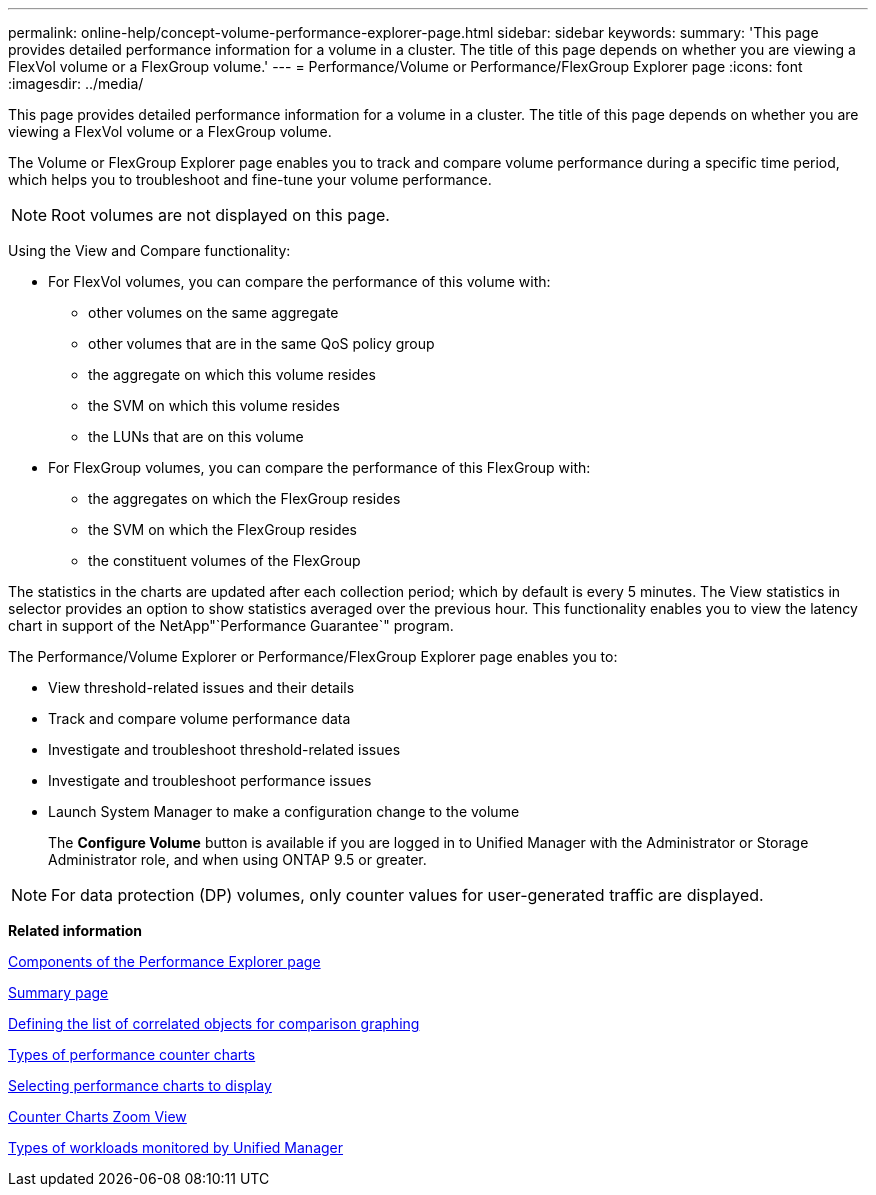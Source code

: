 ---
permalink: online-help/concept-volume-performance-explorer-page.html
sidebar: sidebar
keywords: 
summary: 'This page provides detailed performance information for a volume in a cluster. The title of this page depends on whether you are viewing a FlexVol volume or a FlexGroup volume.'
---
= Performance/Volume or Performance/FlexGroup Explorer page
:icons: font
:imagesdir: ../media/

[.lead]
This page provides detailed performance information for a volume in a cluster. The title of this page depends on whether you are viewing a FlexVol volume or a FlexGroup volume.

The Volume or FlexGroup Explorer page enables you to track and compare volume performance during a specific time period, which helps you to troubleshoot and fine-tune your volume performance.

[NOTE]
====
Root volumes are not displayed on this page.
====

Using the View and Compare functionality:

* For FlexVol volumes, you can compare the performance of this volume with:
 ** other volumes on the same aggregate
 ** other volumes that are in the same QoS policy group
 ** the aggregate on which this volume resides
 ** the SVM on which this volume resides
 ** the LUNs that are on this volume
* For FlexGroup volumes, you can compare the performance of this FlexGroup with:
 ** the aggregates on which the FlexGroup resides
 ** the SVM on which the FlexGroup resides
 ** the constituent volumes of the FlexGroup

The statistics in the charts are updated after each collection period; which by default is every 5 minutes. The View statistics in selector provides an option to show statistics averaged over the previous hour. This functionality enables you to view the latency chart in support of the NetApp"`Performance Guarantee`" program.

The Performance/Volume Explorer or Performance/FlexGroup Explorer page enables you to:

* View threshold-related issues and their details
* Track and compare volume performance data
* Investigate and troubleshoot threshold-related issues
* Investigate and troubleshoot performance issues
* Launch System Manager to make a configuration change to the volume
+
The *Configure Volume* button is available if you are logged in to Unified Manager with the Administrator or Storage Administrator role, and when using ONTAP 9.5 or greater.

[NOTE]
====
For data protection (DP) volumes, only counter values for user-generated traffic are displayed.
====

*Related information*

xref:concept-components-of-the-performance-explorer-page.adoc[Components of the Performance Explorer page]

xref:reference-summary-page-opm.adoc[Summary page]

xref:task-defining-the-list-of-correlated-objects-for-comparison-graphing.adoc[Defining the list of correlated objects for comparison graphing]

xref:reference-types-of-performance-counter-charts.adoc[Types of performance counter charts]

xref:task-selecting-performance-charts-to-display.adoc[Selecting performance charts to display]

xref:concept-counter-charts-zoom-view.adoc[Counter Charts Zoom View]

xref:concept-types-of-workloads-monitored-by-unified-manager.adoc[Types of workloads monitored by Unified Manager]
